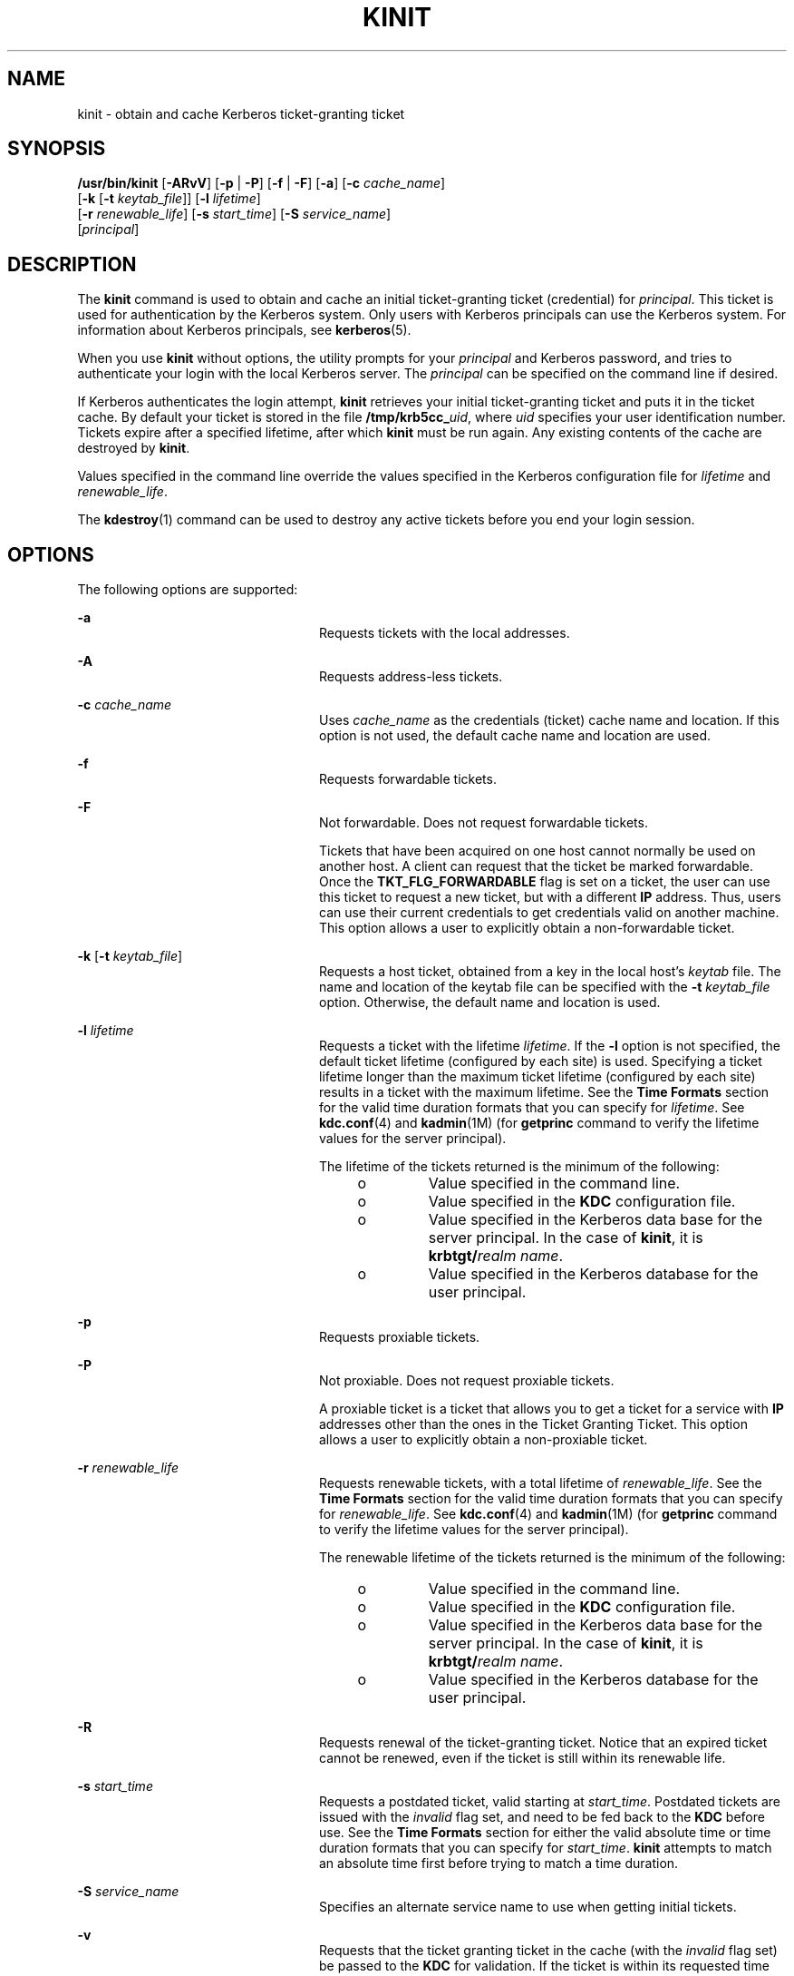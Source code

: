 '\" te
.\" Copyright 1987, 1989 by the Student Information Processing Board of the Massachusetts Institute of Technology. For copying and distribution information, please see the file kerberosv5/mit-sipb-copyright.h.
.\" Portions Copyright (c) 2008, Sun Microsystems, Inc. All Rights Reserved
.\" The contents of this file are subject to the terms of the Common Development and Distribution License (the "License").  You may not use this file except in compliance with the License.
.\" You can obtain a copy of the license at usr/src/OPENSOLARIS.LICENSE or http://www.opensolaris.org/os/licensing.  See the License for the specific language governing permissions and limitations under the License.
.\" When distributing Covered Code, include this CDDL HEADER in each file and include the License file at usr/src/OPENSOLARIS.LICENSE.  If applicable, add the following below this CDDL HEADER, with the fields enclosed by brackets "[]" replaced with your own identifying information: Portions Copyright [yyyy] [name of copyright owner]
.TH KINIT 1 "June 20, 2021"
.SH NAME
kinit \- obtain and cache Kerberos ticket-granting ticket
.SH SYNOPSIS
.nf
\fB/usr/bin/kinit\fR [\fB-ARvV\fR] [\fB-p\fR | \fB-P\fR] [\fB-f\fR | \fB-F\fR] [\fB-a\fR] [\fB-c\fR \fIcache_name\fR]
     [\fB-k\fR [\fB-t\fR \fIkeytab_file\fR]] [\fB-l\fR \fIlifetime\fR]
     [\fB-r\fR \fIrenewable_life\fR] [\fB-s\fR \fIstart_time\fR] [\fB-S\fR \fIservice_name\fR]
     [\fIprincipal\fR]
.fi

.SH DESCRIPTION
The \fBkinit\fR command is used to obtain and cache an initial ticket-granting
ticket (credential) for \fIprincipal\fR. This ticket is used for authentication
by the Kerberos system. Only users with Kerberos principals can use the
Kerberos system. For information about Kerberos principals, see
\fBkerberos\fR(5).
.sp
.LP
When you use \fBkinit\fR without options, the utility prompts for your
\fIprincipal\fR and Kerberos password, and tries to authenticate your login
with the local Kerberos server. The \fIprincipal\fR can be specified on the
command line if desired.
.sp
.LP
If Kerberos authenticates the login attempt, \fBkinit\fR retrieves your initial
ticket-granting ticket and puts it in the ticket cache. By default your ticket
is stored in the file \fB/tmp/krb5cc_\fIuid\fR\fR, where \fIuid\fR specifies
your user identification number. Tickets expire after a specified lifetime,
after which \fBkinit\fR must be run again. Any existing contents of the cache
are destroyed by \fBkinit\fR.
.sp
.LP
Values specified in the command line override the values specified in the
Kerberos configuration file for \fIlifetime\fR and \fIrenewable_life\fR.
.sp
.LP
The \fBkdestroy\fR(1) command can be used to destroy any active tickets before
you end your login session.
.SH OPTIONS
The following options are supported:
.sp
.ne 2
.na
\fB\fB-a\fR\fR
.ad
.RS 24n
Requests tickets with the local addresses.
.RE

.sp
.ne 2
.na
\fB\fB-A\fR\fR
.ad
.RS 24n
Requests address-less tickets.
.RE

.sp
.ne 2
.na
\fB\fB-c\fR \fIcache_name\fR\fR
.ad
.RS 24n
Uses \fIcache_name\fR as the credentials (ticket) cache name and location. If
this option is not used, the default cache name and location are used.
.RE

.sp
.ne 2
.na
\fB\fB-f\fR\fR
.ad
.RS 24n
Requests forwardable tickets.
.RE

.sp
.ne 2
.na
\fB\fB-F\fR\fR
.ad
.RS 24n
Not forwardable. Does not request forwardable tickets.
.sp
Tickets that have been acquired on one host cannot normally be used on another
host. A client can request that the ticket be marked forwardable. Once the
\fBTKT_FLG_FORWARDABLE\fR flag is set on a ticket, the user can use this ticket
to request a new ticket, but with a different \fBIP\fR address. Thus, users can
use their current credentials to get credentials valid on another machine. This
option allows a user to explicitly obtain a non-forwardable ticket.
.RE

.sp
.ne 2
.na
\fB\fB-k\fR [\fB-t\fR \fIkeytab_file\fR]\fR
.ad
.RS 24n
Requests a host ticket, obtained from a key in the local host's \fIkeytab\fR
file. The name and location of the keytab file can be specified with the
\fB-t\fR \fIkeytab_file\fR option. Otherwise, the default name and location is
used.
.RE

.sp
.ne 2
.na
\fB\fB-l\fR \fIlifetime\fR\fR
.ad
.RS 24n
Requests a ticket with the lifetime \fIlifetime\fR. If the \fB-l\fR option is
not specified, the default ticket lifetime (configured by each site) is used.
Specifying a ticket lifetime longer than the maximum ticket lifetime
(configured by each site) results in a ticket with the maximum lifetime. See
the \fBTime\fR \fBFormats\fR section for the valid time duration formats that
you can specify for \fIlifetime\fR. See \fBkdc.conf\fR(4) and \fBkadmin\fR(1M)
(for \fBgetprinc\fR command to verify the lifetime values for the server
principal).
.sp
The lifetime of the tickets returned is the minimum of the following:
.RS +4
.TP
.ie t \(bu
.el o
Value specified in the command line.
.RE
.RS +4
.TP
.ie t \(bu
.el o
Value specified in the \fBKDC\fR configuration file.
.RE
.RS +4
.TP
.ie t \(bu
.el o
Value specified in the Kerberos data base for the server principal. In the case
of \fBkinit\fR, it is \fBkrbtgt/\fIrealm name\fR\fR.
.RE
.RS +4
.TP
.ie t \(bu
.el o
Value specified in the Kerberos database for the user principal.
.RE
.RE

.sp
.ne 2
.na
\fB\fB-p\fR\fR
.ad
.RS 24n
Requests proxiable tickets.
.RE

.sp
.ne 2
.na
\fB\fB-P\fR\fR
.ad
.RS 24n
Not proxiable. Does not request proxiable tickets.
.sp
A proxiable ticket is a ticket that allows you to get a ticket for a service
with \fBIP\fR addresses other than the ones in the Ticket Granting Ticket. This
option allows a user to explicitly obtain a non-proxiable ticket.
.RE

.sp
.ne 2
.na
\fB\fB-r\fR \fIrenewable_life\fR\fR
.ad
.RS 24n
Requests renewable tickets, with a total lifetime of \fIrenewable_life\fR. See
the \fBTime\fR \fBFormats\fR section for the valid time duration formats that
you can specify for \fIrenewable_life\fR. See \fBkdc.conf\fR(4) and
\fBkadmin\fR(1M) (for \fBgetprinc\fR command to verify the lifetime values for
the server principal).
.sp
The renewable lifetime of the tickets returned is the minimum of the following:
.RS +4
.TP
.ie t \(bu
.el o
Value specified in the command line.
.RE
.RS +4
.TP
.ie t \(bu
.el o
Value specified in the \fBKDC\fR configuration file.
.RE
.RS +4
.TP
.ie t \(bu
.el o
Value specified in the Kerberos data base for the server principal. In the case
of \fBkinit\fR, it is \fBkrbtgt/\fIrealm name\fR\fR.
.RE
.RS +4
.TP
.ie t \(bu
.el o
Value specified in the Kerberos database for the user principal.
.RE
.RE

.sp
.ne 2
.na
\fB\fB-R\fR\fR
.ad
.RS 24n
Requests renewal of the ticket-granting ticket. Notice that an expired ticket
cannot be renewed, even if the ticket is still within its renewable life.
.RE

.sp
.ne 2
.na
\fB\fB-s\fR \fIstart_time\fR\fR
.ad
.RS 24n
Requests a postdated ticket, valid starting at \fIstart_time\fR. Postdated
tickets are issued with the \fIinvalid\fR flag set, and need to be fed back to
the \fBKDC\fR before use. See the \fBTime\fR \fBFormats\fR section for either
the valid absolute time or time duration formats that you can specify for
\fIstart_time\fR. \fBkinit\fR attempts to match an absolute time first before
trying to match a time duration.
.RE

.sp
.ne 2
.na
\fB\fB-S\fR \fIservice_name\fR\fR
.ad
.RS 24n
Specifies an alternate service name to use when getting initial tickets.
.RE

.sp
.ne 2
.na
\fB\fB-v\fR\fR
.ad
.RS 24n
Requests that the ticket granting ticket in the cache (with the \fIinvalid\fR
flag set) be passed to the \fBKDC\fR for validation. If the ticket is within
its requested time range, the cache is replaced with the validated ticket.
.RE

.sp
.ne 2
.na
\fB\fB-V\fR\fR
.ad
.RS 24n
Verbose output. Displays further information to the user, such as confirmation
of authentication and version.
.RE

.sp
.ne 2
.na
\fB\fB-X\fR \fB\fIattribute\fR[=\fIvalue\fR]\fR\fR
.ad
.RS 24n
Specifies a pre-authentication attribute and value to be passed to
pre-authentication plugins. The acceptable \fIattribute\fR and \fIvalue\fR
values vary from pre-authentication plugin to plugin. This option can be
specified multiple times to specify multiple attributes. If no value is
specified, it is assumed to be \fByes\fR.
.sp
The following attributes are recognized by the OpenSSL \fBpkinit\fR
pre-authentication mechanism:
.sp
.ne 2
.na
\fB\fBX509_user_identity=URI\fR\fR
.ad
.RS 27n
Specifies where to find user's X509 identity information.
.sp
Valid URI types are \fBFILE\fR, \fBDIR\fR, \fBPKCS11\fR, \fBPKCS12\fR, and
\fBENV\fR. See the \fBPKINIT URI Types\fR section for details.
.RE

.sp
.ne 2
.na
\fB\fBX509_anchors=URI\fR\fR
.ad
.RS 27n
Specifies where to find trusted X509 anchor information.
.sp
Valid URI types are \fBFILE\fR and \fBDIR\fR. See the \fBPKINIT URI Types\fR
section for details.
.RE

.sp
.ne 2
.na
\fB\fBflag_RSA_PROTOCOL[=yes]\fR\fR
.ad
.RS 27n
Specifies the use of RSA, rather than the default Diffie-Hellman protocol.
.RE

.RE

.SS "PKINIT URI Types"
.ne 2
.na
\fBFILE:\fIfile-name\fR[,\fIkey-file-name\fR]\fR
.ad
.sp .6
.RS 4n
This option has context-specific behavior.
.sp
.ne 2
.na
\fBX509_user_identity\fR
.ad
.RS 22n
\fIfile-name\fR specifies the name of a PEM-format file containing the user's
certificate. If \fIkey-file-name\fR is not specified, the user's private key is
expected to be in \fIfile-name\fR as well. Otherwise, \fIkey-file-name\fR is
the name of the file containing the private key.
.RE

.sp
.ne 2
.na
\fBX509_anchors\fR
.ad
.RS 22n
\fIfile-name\fR is assumed to be the name of an OpenSSL-style ca-bundle file.
The \fBca-bundle\fR file should be base-64 encoded.
.RE

.RE

.sp
.ne 2
.na
\fBDIR:\fIdirectory-name\fR\fR
.ad
.sp .6
.RS 4n
This option has context-specific behavior.
.sp
.ne 2
.na
\fBX509_user_identity\fR
.ad
.RS 22n
\fIdirectory-name\fR specifies a directory with files named \fB*.crt\fR and
\fB*.key\fR, where the first part of the file name is the same for matching
pairs of certificate and private key files. When a file with a name ending with
\fB\&.crt\fR is found, a matching file ending with \fB\&.key\fR is assumed to
contain the private key. If no such file is found, then the certificate in the
\fB\&.crt\fR is not used.
.RE

.sp
.ne 2
.na
\fBX509_anchors\fR
.ad
.RS 22n
\fIdirectory-name\fR is assumed to be an OpenSSL-style hashed CA directory
where each CA cert is stored in a file named \fBhash-of-ca-cert.\fR\fI#\fR.
This infrastructure is encouraged, but all files in the directory are examined
and if they contain certificates (in PEM format), and are used.
.RE

.RE

.sp
.ne 2
.na
\fBPKCS12:\fIpkcs12-file-name\fR\fR
.ad
.sp .6
.RS 4n
\fIpkcs12-file-nam\fRe is the name of a \fBPKCS #12\fR format file, containing
the user's certificate and private key.
.RE

.sp
.ne 2
.na
\fBPKCS11:[slotid=\fIslot-id\fR][:token=\fItoken-label\fR][:certid=\fIcert-id\fR][:certlabel=\fIcert-label\fR]\fR
.ad
.sp .6
.RS 4n
All keyword and values are optional. PKCS11 modules (for example,
\fBopensc-pkcs11.so\fR) must be installed as a crypto provider
under \fBlibpkcs11\fR(3LIB). \fBslotid=\fR and/or \fBtoken=\fR can be specified
to force the use of a particular smard card reader or token if there is more
than one available. \fBcertid=\fR and/or \fBcertlabel=\fR can be specified to
force the selection of a particular certificate on the device. See the
\fBpkinit_cert_match\fR configuration option for more ways to select a
particular certificate to use for \fBpkinit\fR.
.RE

.sp
.ne 2
.na
\fBENV:\fIenvironment-variable-name\fR\fR
.ad
.sp .6
.RS 4n
\fIenvironment-variable-name\fR specifies the name of an environment variable
which has been set to a value conforming to one of the previous values. For
example, \fBENV:X509_PROXY\fR, where environment variable \fBX509_PROXY\fR has
been set to \fBFILE:/tmp/my_proxy.pem\fR.
.RE

.SS "Time Formats"
The following absolute time formats can be used for the \fB-s\fR
\fIstart_time\fR option. The examples are based on the date and time of July 2,
1999, 1:35:30 p.m.
.sp

.sp
.TS
box;
c c
l l .
Absolute Time Format	Example
\fIyymmddhhmm\fR[\fIss\fR]	990702133530
\fIhhmm\fR[\fIss\fR]	133530
\fIyy\fR.\fImm\fR.\fBdd\fR.\fIhh\fR.\fImm\fR.\fIss\fR	99:07:02:13:35:30
\fIhh\fR:\fImm\fR[:\fIss\fR]	13:35:30
\fIldate\fR:\fIltime\fR	07-07-99:13:35:30
\fBdd\fR-\fImonth\fR-\fIyyyy\fR:\fIhh\fR:\fImm\fR[:\fIss\fR]	02-july-1999:13:35:30
.TE

.sp

.sp
.TS
c c
l l .
Variable	Description
\fBdd\fR	day
\fIhh\fR	hour (24-hour clock)
\fImm\fR	minutes
\fIss\fR	seconds
\fIyy\fR	T{
year within century (0-68 is 2000 to 2068; 69-99 is 1969 to 1999)
T}
\fIyyyy\fR	year including century
\fImonth\fR	locale's full or abbreviated month name
\fIldate\fR	locale's appropriate date representation
\fIltime\fR	locale's appropriate time representation
.TE

.sp
.LP
The following time duration formats can be used for the \fB-l\fR
\fIlifetime\fR, \fB-r\fR \fIrenewable_life\fR, and \fB-s\fR \fIstart_time\fR
options. The examples are based on the time duration of 14 days, 7 hours, 5
minutes, and 30 seconds.
.sp

.sp
.TS
box;
c c
l l .
Time Duration Format	Example
\fI#\fRd	14d
\fI#\fRh	7h
\fI#\fRm	5m
\fI#\fRs	30s
\fI#\fRd\fI#\fRh\fI#\fRm\fI#\fRs	14d7h5m30s
\fI#\fRh\fI#\fRm[\fI#\fRs]	7h5m30s
\fIdays\fR-\fIhh\fR:\fImm\fR:\fIss\fR	14-07:05:30
\fIhours\fR:\fImm\fR[:\fIss\fR]	7:05:30
.TE

.sp

.sp
.TS
c c
l l .
Delimiter	Description
d	number of days
h	number of hours
m	number of minutes
s	number of seconds
.TE

.sp

.sp
.TS
c c
l l .
Variable	Description
\fI#\fR	number
\fIdays\fR	number of days
\fIhours\fR	number of hours
\fIhh\fR	hour (24-hour clock)
\fImm\fR	minutes
\fIss\fR	seconds
.TE

.SH ENVIRONMENT VARIABLES
\fBkinit\fR uses the following environment variable:
.sp
.ne 2
.na
\fB\fBKRB5CCNAME\fR\fR
.ad
.RS 14n
Location of the credentials (ticket) cache. See \fBkrb5envvar\fR(5) for syntax
and details.
.RE

.SH FILES
.ne 2
.na
\fB\fB/tmp/krb5cc_\fIuid\fR\fR\fR
.ad
.RS 25n
Default credentials cache (\fIuid\fR is the decimal \fBUID\fR of the user).
.RE

.sp
.ne 2
.na
\fB\fB/etc/krb5/krb5.keytab\fR\fR
.ad
.RS 25n
Default location for the local host's \fBkeytab\fR file.
.RE

.sp
.ne 2
.na
\fB\fB/etc/krb5/krb5.conf\fR\fR
.ad
.RS 25n
Default location for the local host's configuration file. See
\fBkrb5.conf\fR(4).
.RE

.SH ATTRIBUTES
See \fBattributes\fR(5) for descriptions of the following attributes:
.sp

.sp
.TS
box;
c | c
l | l .
ATTRIBUTE TYPE	ATTRIBUTE VALUE
_
Interface Stability	See below.
.TE

.sp
.LP
The command arguments are Evolving. The command output is Unstable.
.SH SEE ALSO
\fBkdestroy\fR(1), \fBklist\fR(1), \fBkadmin\fR(1M), \fBktkt_warnd\fR(1M),
\fBlibpkcs11\fR(3LIB), \fBkdc.conf\fR(4), \fBkrb5.conf\fR(4),
\fBattributes\fR(5), \fBkerberos\fR(5), \fBkrb5envvar\fR(5), \fBpam_krb5\fR(5)
.SH NOTES
On success, \fBkinit\fR notifies \fBktkt_warnd\fR(1M) to alert the user when
the initial credentials (ticket-granting ticket) are about to expire.
